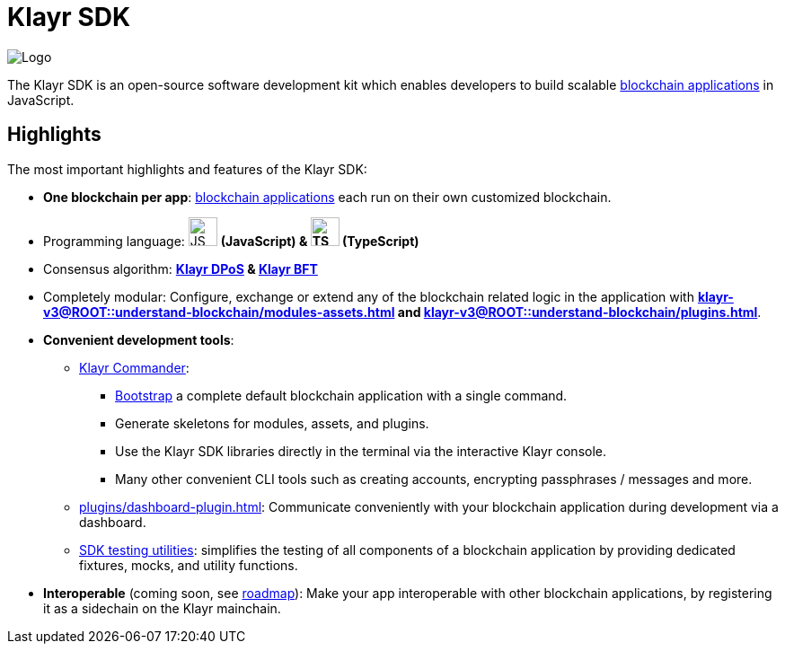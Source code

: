 = Klayr SDK
:docs_general: klayr-v3@ROOT::

:url_klayr_roadmap: https://klayr.com/roadmap

:url_blockchain_apps: {docs_general}understand-blockchain/index.adoc#blockchain-applications
:url_protocol_dpos: {docs_general}understand-blockchain/klayr-protocol/consensus-algorithm.adoc#klayr-dpos
:url_references_commander: references/klayr-commander/index.adoc
:url_references_dashboard_plugin: plugins/dashboard-plugin.adoc
:url_references_test_suite: references/test-utils.adoc
:url_guides_dashboard: {docs_general}build-blockchain/using-dashboard.adoc
:url_guides_setup_bootstrapping: {docs_general}build-blockchain/create-blockchain-app.adoc#initializing-a-new-blockchain-application
:url_introduction_modules: {docs_general}understand-blockchain/modules-assets.adoc
:url_introduction_plugins: {docs_general}understand-blockchain/plugins.adoc

image::banner_sdk.png[Logo]

****
The Klayr SDK is an open-source software development kit which enables developers to build scalable xref:{url_blockchain_apps}[blockchain applications] in JavaScript.
****

== Highlights

The most important highlights and features of the Klayr SDK:

* **One blockchain per app**: xref:{url_blockchain_apps}[blockchain applications] each run on their own customized blockchain.
* Programming language: image:js-logo.png[JS logo, 32] **(JavaScript) & image:ts-logo.png[TS logo, 32] (TypeScript)**
* Consensus algorithm: *xref:{url_protocol_dpos}[Klayr DPoS] & xref:{url_protocol_bft}[Klayr BFT]*
* Completely modular: Configure, exchange or extend any of the blockchain related logic in the application with *xref:{url_introduction_modules}[] and xref:{url_introduction_plugins}[]*.
* *Convenient development tools*:
** xref:{url_references_commander}[Klayr Commander]:
*** xref:{url_guides_setup_bootstrapping}[Bootstrap] a complete default blockchain application with a single command.
*** Generate skeletons for modules, assets, and plugins.
*** Use the Klayr SDK libraries directly in the terminal via the interactive Klayr console.
*** Many other convenient CLI tools such as creating accounts, encrypting passphrases / messages and more.
** xref:{url_references_dashboard_plugin}[]: Communicate conveniently with your blockchain application during development via a dashboard.
** xref:{url_references_test_suite}[SDK testing utilities]: simplifies the testing of all components of a blockchain application by providing dedicated fixtures, mocks, and utility functions.
* *Interoperable* (coming soon, see {url_klayr_roadmap}[roadmap^]): Make your app interoperable with other blockchain applications, by registering it as a sidechain on the Klayr mainchain.
